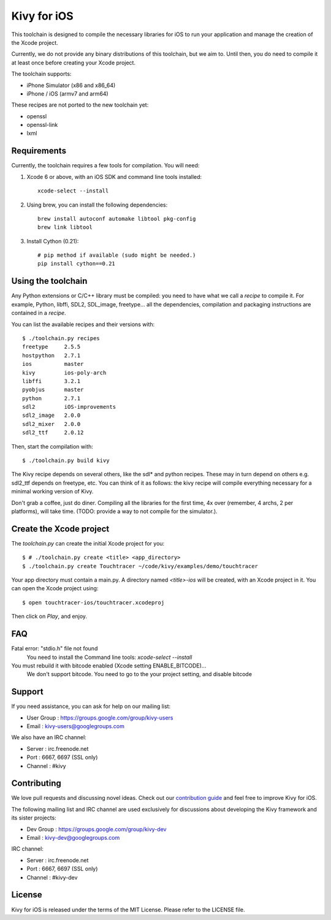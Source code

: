Kivy for iOS
============

This toolchain is designed to compile the necessary libraries for iOS to run
your application and manage the creation of the Xcode project.

Currently, we do not provide any binary distributions of this toolchain, but we
aim to. Until then, you do need to compile it at least once before creating
your Xcode project.

The toolchain supports:

- iPhone Simulator (x86 and x86_64)
- iPhone / iOS (armv7 and arm64)

These recipes are not ported to the new toolchain yet:

- openssl
- openssl-link
- lxml


Requirements
------------

Currently, the toolchain requires a few tools for compilation. You will need:

#. Xcode 6 or above, with an iOS SDK and command line tools installed::

    xcode-select --install

#. Using brew, you can install the following dependencies::

    brew install autoconf automake libtool pkg-config
    brew link libtool

#. Install Cython (0.21)::

    # pip method if available (sudo might be needed.)
    pip install cython==0.21


Using the toolchain
-------------------

Any Python extensions or C/C++ library must be compiled: you need to have what
we call a `recipe` to compile it. For example, Python, libffi, SDL2, SDL_image,
freetype... all the dependencies, compilation and packaging instructions are
contained in a `recipe`.

You can list the available recipes and their versions with::

    $ ./toolchain.py recipes
    freetype     2.5.5
    hostpython   2.7.1
    ios          master
    kivy         ios-poly-arch
    libffi       3.2.1
    pyobjus      master
    python       2.7.1
    sdl2         iOS-improvements
    sdl2_image   2.0.0
    sdl2_mixer   2.0.0
    sdl2_ttf     2.0.12

Then, start the compilation with::

    $ ./toolchain.py build kivy

The Kivy recipe depends on several others, like the sdl* and python recipes.
These may in turn depend on others e.g. sdl2_ttf depends on freetype, etc.
You can think of it as follows: the kivy recipe will compile everything
necessary for a minimal working version of Kivy.

Don't grab a coffee, just do diner. Compiling all the libraries for the first
time, 4x over (remember, 4 archs, 2 per platforms), will take time. (TODO:
provide a way to not compile for the simulator.).

Create the Xcode project
------------------------

The `toolchain.py` can create the initial Xcode project for you::

    $ # ./toolchain.py create <title> <app_directory>
    $ ./toolchain.py create Touchtracer ~/code/kivy/examples/demo/touchtracer

Your app directory must contain a main.py. A directory named `<title>-ios`
will be created, with an Xcode project in it.
You can open the Xcode project using::

    $ open touchtracer-ios/touchtracer.xcodeproj

Then click on `Play`, and enjoy.

.. notes::

    Everytime you press `Play`, your application directory will be synced to
    the `<title>-ios/YourApp` directory. Don't make changes in the -ios
    directory directly.

FAQ
---

Fatal error: "stdio.h" file not found
    You need to install the Command line tools: `xcode-select --install`
    
You must rebuild it with bitcode enabled (Xcode setting ENABLE_BITCODE)...
    We don't support bitcode. You need to go to the your project setting, and disable bitcode

Support
-------

If you need assistance, you can ask for help on our mailing list:

* User Group : https://groups.google.com/group/kivy-users
* Email      : kivy-users@googlegroups.com

We also have an IRC channel:

* Server  : irc.freenode.net
* Port    : 6667, 6697 (SSL only)
* Channel : #kivy

Contributing
------------

We love pull requests and discussing novel ideas. Check out our
`contribution guide <http://kivy.org/docs/contribute.html>`_ and
feel free to improve Kivy for iOS.

The following mailing list and IRC channel are used exclusively for
discussions about developing the Kivy framework and its sister projects:

* Dev Group : https://groups.google.com/group/kivy-dev
* Email     : kivy-dev@googlegroups.com

IRC channel:

* Server  : irc.freenode.net
* Port    : 6667, 6697 (SSL only)
* Channel : #kivy-dev

License
-------

Kivy for iOS is released under the terms of the MIT License. Please refer to the
LICENSE file.
